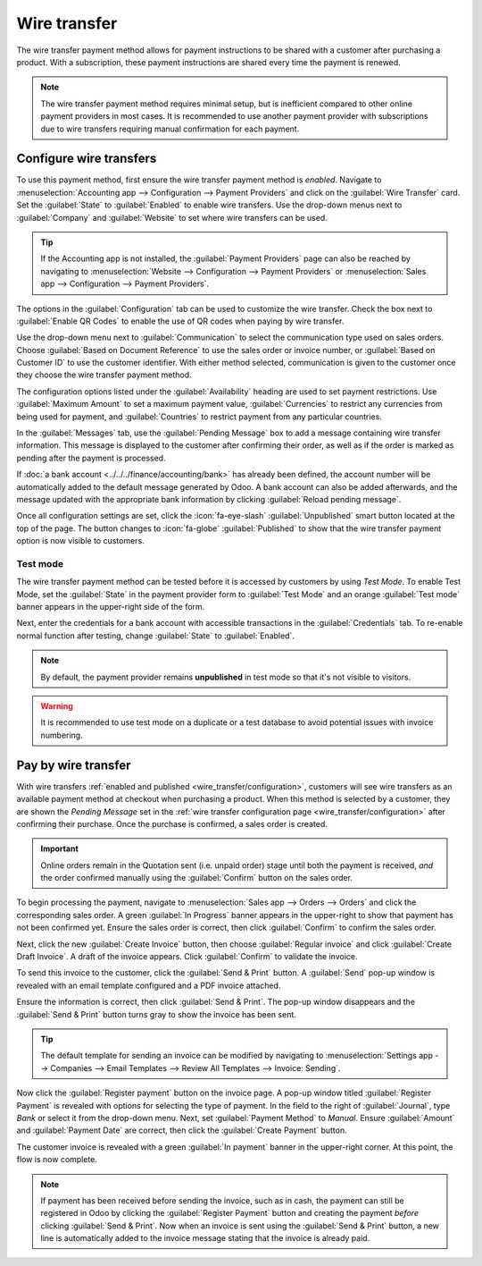 =============
Wire transfer
=============

The wire transfer payment method allows for payment instructions to be shared with a customer after
purchasing a product. With a subscription, these payment instructions are shared every time the
payment is renewed.

.. note::
   The wire transfer payment method requires minimal setup, but is inefficient compared to other
   online payment providers in most cases. It is recommended to use another payment provider with
   subscriptions due to wire transfers requiring manual confirmation for each payment.


.. _wire_transfer/configuration:

Configure wire transfers
========================

To use this payment method, first ensure the wire transfer payment method is *enabled*. Navigate to
:menuselection:`Accounting app --> Configuration --> Payment Providers` and click on the
:guilabel:`Wire Transfer` card. Set the :guilabel:`State` to :guilabel:`Enabled` to enable wire
transfers. Use the drop-down menus next to :guilabel:`Company` and :guilabel:`Website` to set where
wire transfers can be used.

.. tip::
   If the Accounting app is not installed, the :guilabel:`Payment Providers` page can also be
   reached by navigating to :menuselection:`Website --> Configuration --> Payment Providers` or
   :menuselection:`Sales app --> Configuration --> Payment Providers`.

The options in the :guilabel:`Configuration` tab can be used to customize the wire transfer. Check
the box next to :guilabel:`Enable QR Codes` to enable the use of QR codes when paying by wire
transfer.

Use the drop-down menu next to :guilabel:`Communication` to select the communication type used on
sales orders. Choose :guilabel:`Based on Document Reference` to use the sales order or invoice
number, or :guilabel:`Based on Customer ID` to use the customer identifier. With either method
selected, communication is given to the customer once they choose the wire transfer payment method.

The configuration options listed under the :guilabel:`Availability` heading are used to set payment
restrictions. Use :guilabel:`Maximum Amount` to set a maximum payment value, :guilabel:`Currencies`
to restrict any currencies from being used for payment, and :guilabel:`Countries` to restrict
payment from any particular countries.

In the :guilabel:`Messages` tab, use the :guilabel:`Pending Message` box to add a message containing
wire transfer information. This message is displayed to the customer after confirming their order,
as well as if the order is marked as pending after the payment is processed.

If :doc:`a bank account <../../../finance/accounting/bank>` has already been defined, the account
number will be automatically added to the default message generated by Odoo. A bank account can also
be added afterwards, and the message updated with the appropriate bank information by clicking
:guilabel:`Reload pending message`.

Once all configuration settings are set, click the :icon:`fa-eye-slash` :guilabel:`Unpublished`
smart button located at the top of the page. The button changes to :icon:`fa-globe`
:guilabel:`Published` to show that the wire transfer payment option is now visible to customers.

.. image:: wire_transfer/wire-transfer-published.png
   :align: center
   :alt: The wire transfer card enabled and published.

Test mode
---------

The wire transfer payment method can be tested before it is accessed by customers by using *Test
Mode*. To enable Test Mode, set the :guilabel:`State` in the payment provider form to
:guilabel:`Test Mode` and an orange :guilabel:`Test mode` banner appears in the upper-right side of
the form.

Next, enter the credentials for a bank account with accessible transactions in the
:guilabel:`Credentials` tab. To re-enable normal function after testing, change :guilabel:`State` to
:guilabel:`Enabled`.

.. note::
   By default, the payment provider remains **unpublished** in test mode so that it's not visible to
   visitors.

.. warning::
   It is recommended to use test mode on a duplicate or a test database to avoid potential issues
   with invoice numbering.

.. _wire_transfer/payment:

Pay by wire transfer
====================

With wire transfers :ref:`enabled and published <wire_transfer/configuration>`, customers will see
wire transfers as an available payment method at checkout when purchasing a product. When this
method is selected by a customer, they are shown the *Pending Message* set in the :ref:`wire
transfer configuration page <wire_transfer/configuration>` after confirming their purchase. Once
the purchase is confirmed, a sales order is created.

.. image:: wire_transfer/payment-instructions-checkout.png
   :align: center
   :alt: The wire transfer pending message shown to customers.

.. important::
   Online orders remain in the Quotation sent (i.e. unpaid order) stage until both the payment is
   received, *and* the order confirmed manually using the :guilabel:`Confirm` button on the sales
   order.

To begin processing the payment, navigate to :menuselection:`Sales app --> Orders --> Orders` and
click the corresponding sales order. A green :guilabel:`In Progress` banner appears in the
upper-right to show that payment has not been confirmed yet. Ensure the sales order is correct, then
click :guilabel:`Confirm` to confirm the sales order.

Next, click the new :guilabel:`Create Invoice` button, then choose :guilabel:`Regular invoice` and
click :guilabel:`Create Draft Invoice`. A draft of the invoice appears. Click :guilabel:`Confirm` to
validate the invoice.

To send this invoice to the customer, click the :guilabel:`Send & Print` button. A :guilabel:`Send`
pop-up window is revealed with an email template configured and a PDF invoice attached.

Ensure the information is correct, then click :guilabel:`Send & Print`. The pop-up window
disappears and the :guilabel:`Send & Print` button turns gray to show the invoice has been sent.

.. tip::
   The default template for sending an invoice can be modified by navigating to
   :menuselection:`Settings app --> Companies --> Email Templates --> Review All Templates -->
   Invoice: Sending`.

Now click the :guilabel:`Register payment` button on the invoice page. A pop-up window titled
:guilabel:`Register Payment` is revealed with options for selecting the type of payment. In the
field to the right of :guilabel:`Journal`, type `Bank` or select it from the drop-down menu. Next,
set :guilabel:`Payment Method` to `Manual`. Ensure :guilabel:`Amount` and :guilabel:`Payment Date`
are correct, then click the :guilabel:`Create Payment` button.

.. image:: wire_transfer/register-payment.png
   :align: center
   :alt: The register payment pop-up window.

The customer invoice is revealed with a green :guilabel:`In payment` banner in the upper-right
corner. At this point, the flow is now complete.

.. image:: wire_transfer/in-payment-banner.png
   :align: center
   :alt: The green in payment banner displayed on the invoice.

.. note::
   If payment has been received before sending the invoice, such as in cash, the payment can still
   be registered in Odoo by clicking the :guilabel:`Register Payment` button and creating the
   payment *before* clicking :guilabel:`Send & Print`. Now when an invoice is sent using the
   :guilabel:`Send & Print` button, a new line is automatically added to the invoice message
   stating that the invoice is already paid.
